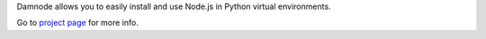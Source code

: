 Damnode allows you to easily install and use Node.js in Python virtual environments.

Go to `project page <https://github.com/bachew/damnode/tree/0.0.2#damnode>`_ for more info.


